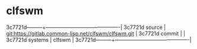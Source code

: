 * clfswm



3c7721d---------+-------------------------------------------|
3c7721d source  | git:https://gitlab.common-lisp.net/clfswm/clfswm.git   |
3c7721d commit  |   |
3c7721d systems | clfswm |
3c7721d---------+-------------------------------------------|

